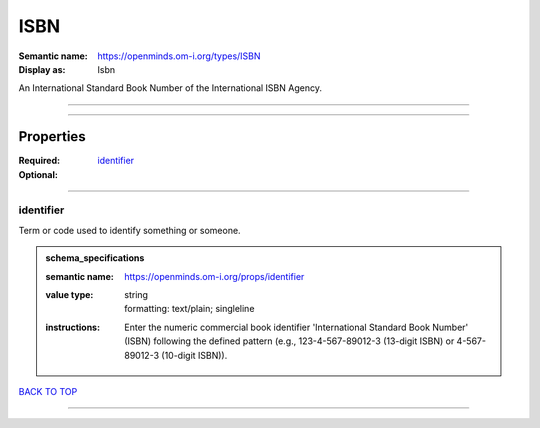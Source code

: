 ####
ISBN
####

:Semantic name: https://openminds.om-i.org/types/ISBN

:Display as: Isbn

An International Standard Book Number of the International ISBN Agency.


------------

------------

Properties
##########

:Required: `identifier <identifier_heading_>`_
:Optional:

------------

.. _identifier_heading:

**********
identifier
**********

Term or code used to identify something or someone.

.. admonition:: schema_specifications

   :semantic name: https://openminds.om-i.org/props/identifier
   :value type: | string
                | formatting: text/plain; singleline
   :instructions: Enter the numeric commercial book identifier 'International Standard Book Number' (ISBN) following the defined pattern (e.g., 123-4-567-89012-3 (13-digit ISBN) or 4-567-89012-3 (10-digit ISBN)).

`BACK TO TOP <ISBN_>`_

------------

